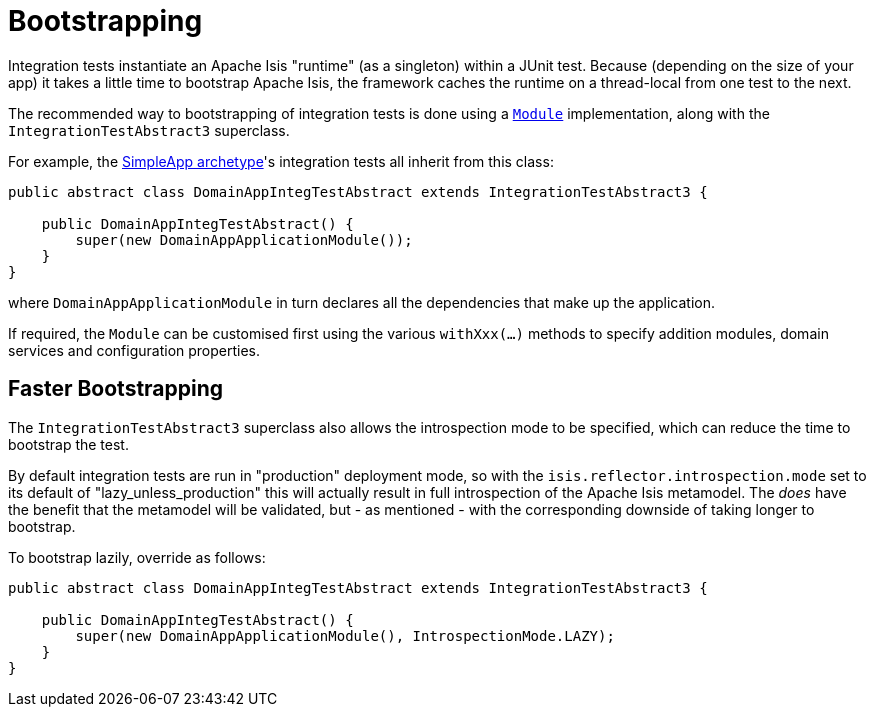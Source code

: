 [[_ugtst_integ-test-support_bootstrapping]]
= Bootstrapping
:Notice: Licensed to the Apache Software Foundation (ASF) under one or more contributor license agreements. See the NOTICE file distributed with this work for additional information regarding copyright ownership. The ASF licenses this file to you under the Apache License, Version 2.0 (the "License"); you may not use this file except in compliance with the License. You may obtain a copy of the License at. http://www.apache.org/licenses/LICENSE-2.0 . Unless required by applicable law or agreed to in writing, software distributed under the License is distributed on an "AS IS" BASIS, WITHOUT WARRANTIES OR  CONDITIONS OF ANY KIND, either express or implied. See the License for the specific language governing permissions and limitations under the License.
:_basedir: ../../
:_imagesdir: images/


Integration tests instantiate an Apache Isis "runtime" (as a singleton) within a JUnit test.
Because (depending on the size of your app) it takes a little time to bootstrap Apache Isis, the framework caches the runtime on a thread-local from one test to the next.


The recommended way to bootstrapping of integration tests is done using a xref:../rgcms/rgcms.adoc#_rgcms_classes_AppManifest-bootstrapping[`Module`] implementation, along with the `IntegrationTestAbstract3` superclass.

For example, the xref:../ugfun/ugfun.adoc#_ugfun_getting-started_simpleapp-archetype[SimpleApp archetype]'s integration tests all inherit from this class:

[source,java]
----
public abstract class DomainAppIntegTestAbstract extends IntegrationTestAbstract3 {

    public DomainAppIntegTestAbstract() {
        super(new DomainAppApplicationModule());
    }
}
----

where `DomainAppApplicationModule` in turn declares all the dependencies that make up the application.

If required, the `Module` can be customised first using the various `withXxx(...)` methods to specify addition modules, domain services and configuration properties.


== Faster Bootstrapping

The `IntegrationTestAbstract3` superclass also allows the introspection mode to be specified, which can reduce the time to bootstrap the test.

By default integration tests are run in "production" deployment mode, so with the `isis.reflector.introspection.mode` set to its default of "lazy_unless_production" this will actually result in full introspection of the Apache Isis metamodel.
The _does_ have the benefit that the metamodel will be validated, but - as mentioned - with the corresponding downside of taking longer to bootstrap.

To bootstrap lazily, override as follows:

[source,java]
----
public abstract class DomainAppIntegTestAbstract extends IntegrationTestAbstract3 {

    public DomainAppIntegTestAbstract() {
        super(new DomainAppApplicationModule(), IntrospectionMode.LAZY);
    }
}
----
